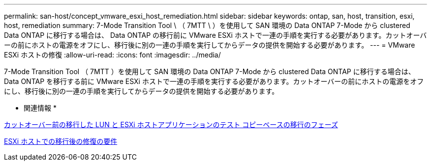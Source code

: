 ---
permalink: san-host/concept_vmware_esxi_host_remediation.html 
sidebar: sidebar 
keywords: ontap, san, host, transition, esxi, host, remediation 
summary: 7-Mode Transition Tool \ （ 7MTT \ ）を使用して SAN 環境の Data ONTAP 7-Mode から clustered Data ONTAP に移行する場合は、 Data ONTAP の移行前に VMware ESXi ホストで一連の手順を実行する必要があります。カットオーバーの前にホストの電源をオフにし、移行後に別の一連の手順を実行してからデータの提供を開始する必要があります。 
---
= VMware ESXi ホストの修復
:allow-uri-read: 
:icons: font
:imagesdir: ../media/


[role="lead"]
7-Mode Transition Tool （ 7MTT ）を使用して SAN 環境の Data ONTAP 7-Mode から clustered Data ONTAP に移行する場合は、 Data ONTAP を移行する前に VMware ESXi ホストで一連の手順を実行する必要があります。カットオーバーの前にホストの電源をオフにし、移行後に別の一連の手順を実行してからデータの提供を開始する必要があります。

* 関連情報 *

xref:task_testing_transitioned_luns_and_esxi_host_applications_before_cutover.adoc[カットオーバー前の移行した LUN と ESXi ホストアプリケーションのテスト コピーベースの移行のフェーズ]

xref:concept_post_transition_requirements_for_esxi_hosts.adoc[ESXi ホストでの移行後の修復の要件]
